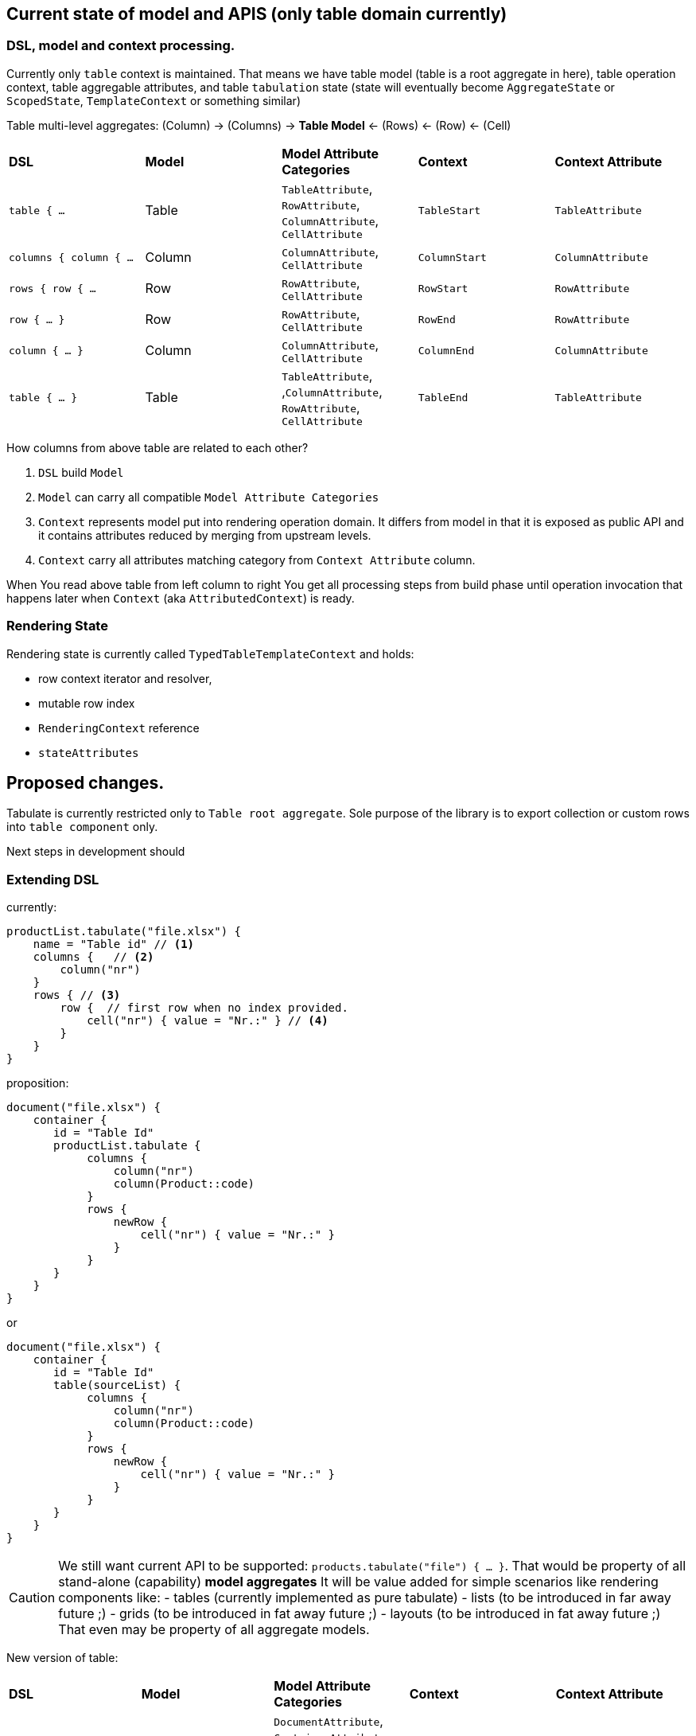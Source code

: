== Current state of model and APIS (only table domain currently)

=== DSL, model and context processing.

Currently only `table` context is maintained. That means we have table model (table is a root aggregate in here), table operation context, table aggregable attributes, and table `tabulation` state (state will eventually become `AggregateState` or `ScopedState`, `TemplateContext` or something similar)

Table multi-level aggregates:
(Column) -> (Columns)  ->  ((*Table Model*)) <- (Rows) <- (Row) <- (Cell)

[cols="1,1,1,1,1"]
|===
|*DSL*
|*Model*
|*Model Attribute Categories*
|*Context*
|*Context Attribute*

| `table { ...`
| Table
| `TableAttribute`, `RowAttribute`, `ColumnAttribute`, `CellAttribute`
| `TableStart`
| `TableAttribute`

| `columns { column { ...`
| Column
| `ColumnAttribute`, `CellAttribute`
| `ColumnStart`
| `ColumnAttribute`

| `rows { row { ...`
| Row
| `RowAttribute`, `CellAttribute`
| `RowStart`
| `RowAttribute`

| `row { ... }`
| Row
| `RowAttribute`, `CellAttribute`
| `RowEnd`
| `RowAttribute`

| `column { ... }`
| Column
| `ColumnAttribute`, `CellAttribute`
| `ColumnEnd`
| `ColumnAttribute`

| `table { ... }`
| Table
| `TableAttribute`, ,`ColumnAttribute`, `RowAttribute`, `CellAttribute`
| `TableEnd`
| `TableAttribute`
|===

How columns from above table are related to each other?

1. `DSL` build `Model`
2. `Model` can carry all compatible `Model Attribute Categories`
3. `Context` represents model put into rendering operation domain. It differs from model in that it is exposed as public API and it contains attributes reduced by merging from upstream levels.
4. `Context` carry all attributes matching category from `Context Attribute` column.

When You read above table from left column to right You get all processing steps from build phase until operation invocation that happens later when `Context` (aka `AttributedContext`) is ready.

=== Rendering State

Rendering state is currently called `TypedTableTemplateContext` and holds:

- row context iterator and resolver,
- mutable row index
- `RenderingContext` reference
- `stateAttributes`

== Proposed changes.

Tabulate is currently restricted only to `Table root aggregate`. Sole purpose of the library is to export collection or custom rows into `table component` only.

Next steps in development should

=== Extending DSL

currently:

[source,kotlin,options="nowrap"]
----
productList.tabulate("file.xlsx") {
    name = "Table id" // <1>
    columns {   // <2>
        column("nr")
    }
    rows { // <3>
        row {  // first row when no index provided.
            cell("nr") { value = "Nr.:" } // <4>
        }
    }
}
----

proposition:

[source,kotlin,options="nowrap"]
----
document("file.xlsx") {
    container {
       id = "Table Id"
       productList.tabulate {
            columns {
                column("nr")
                column(Product::code)
            }
            rows {
                newRow {
                    cell("nr") { value = "Nr.:" }
                }
            }
       }
    }
}
----

or

----
document("file.xlsx") {
    container {
       id = "Table Id"
       table(sourceList) {
            columns {
                column("nr")
                column(Product::code)
            }
            rows {
                newRow {
                    cell("nr") { value = "Nr.:" }
                }
            }
       }
    }
}
----

CAUTION: We still want current API to be supported: `products.tabulate("file") { ... }`. That would be property of all stand-alone (capability) *model aggregates* It will be value added for simple scenarios like rendering components like:
- tables (currently implemented as pure tabulate)
- lists (to be introduced in far away future ;)
- grids (to be introduced in fat away future ;)
- layouts (to be introduced in fat away future ;)
That even may be property of all aggregate models.

New version of table:

[cols="1,1,1,1,1"]
|===
|*DSL*
|*Model*
|*Model Attribute Categories*
|*Context*
|*Context Attribute*

| `document { ...`
| `Document`
| `DocumentAttribute`, `ContainerAttribute`, +All sub models attributes
| `DocumentOpeningContext`
| `DocumentAttribute`

| `container {`
| `Container`
| `ContainerAttribute`, +All sub models attributes
| `ContainerOpeningContext`
| `ContainerAttribute`

| `container { ... }`
| `Container`
| `ContainerAttribute`, +All sub models attributes
| `ContainerClosingContext`
| `ContainerAttribute`

| `document { ... }`
| `Document`
| `DocumentAttribute`, `ContainerAttribute`, +All sub models attributes
| `DocumentClosingContext`
| `DocumentAttribute`
|===

=== Introducing attribute category hierarchy.

=== Introducing new context classes

=== Introducing new operations

=== State hierarchy.
Introducing `DocumentTemplateContext` which wraps `TabulationState -> TableState` as `TableState` now binds only to `Table root aggregate`

[source,options="nowrap"]
----
TableState: SubState

GlobalState { <-- in fact like context.
   pushSubState(SubState)
   popState()
}
----